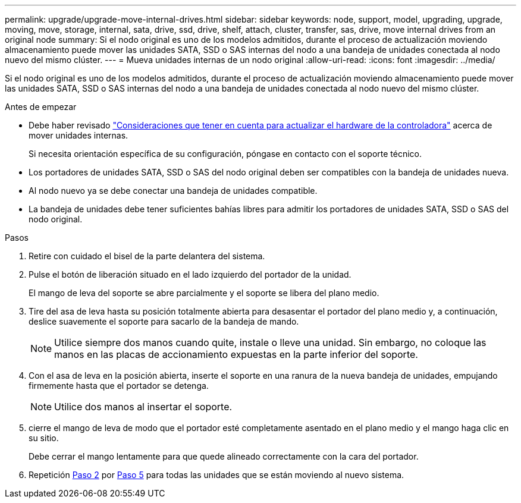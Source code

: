 ---
permalink: upgrade/upgrade-move-internal-drives.html 
sidebar: sidebar 
keywords: node, support, model, upgrading, upgrade, moving, move, storage, internal, sata, drive, ssd, drive, shelf, attach, cluster, transfer, sas, drive, move internal drives from an original node 
summary: Si el nodo original es uno de los modelos admitidos, durante el proceso de actualización moviendo almacenamiento puede mover las unidades SATA, SSD o SAS internas del nodo a una bandeja de unidades conectada al nodo nuevo del mismo clúster. 
---
= Mueva unidades internas de un nodo original
:allow-uri-read: 
:icons: font
:imagesdir: ../media/


[role="lead"]
Si el nodo original es uno de los modelos admitidos, durante el proceso de actualización moviendo almacenamiento puede mover las unidades SATA, SSD o SAS internas del nodo a una bandeja de unidades conectada al nodo nuevo del mismo clúster.

.Antes de empezar
* Debe haber revisado link:upgrade-considerations.html["Consideraciones que tener en cuenta para actualizar el hardware de la controladora"] acerca de mover unidades internas.
+
Si necesita orientación específica de su configuración, póngase en contacto con el soporte técnico.

* Los portadores de unidades SATA, SSD o SAS del nodo original deben ser compatibles con la bandeja de unidades nueva.
* Al nodo nuevo ya se debe conectar una bandeja de unidades compatible.
* La bandeja de unidades debe tener suficientes bahías libres para admitir los portadores de unidades SATA, SSD o SAS del nodo original.


.Pasos
. Retire con cuidado el bisel de la parte delantera del sistema.
. [[Move_int_drive_2]]Pulse el botón de liberación situado en el lado izquierdo del portador de la unidad.
+
El mango de leva del soporte se abre parcialmente y el soporte se libera del plano medio.

. Tire del asa de leva hasta su posición totalmente abierta para desasentar el portador del plano medio y, a continuación, deslice suavemente el soporte para sacarlo de la bandeja de mando.
+

NOTE: Utilice siempre dos manos cuando quite, instale o lleve una unidad. Sin embargo, no coloque las manos en las placas de accionamiento expuestas en la parte inferior del soporte.

. Con el asa de leva en la posición abierta, inserte el soporte en una ranura de la nueva bandeja de unidades, empujando firmemente hasta que el portador se detenga.
+

NOTE: Utilice dos manos al insertar el soporte.

. [[Move_int_Drive_5]] cierre el mango de leva de modo que el portador esté completamente asentado en el plano medio y el mango haga clic en su sitio.
+
Debe cerrar el mango lentamente para que quede alineado correctamente con la cara del portador.

. Repetición <<move_int_drive_2,Paso 2>> por <<move_int_drive_5,Paso 5>> para todas las unidades que se están moviendo al nuevo sistema.

